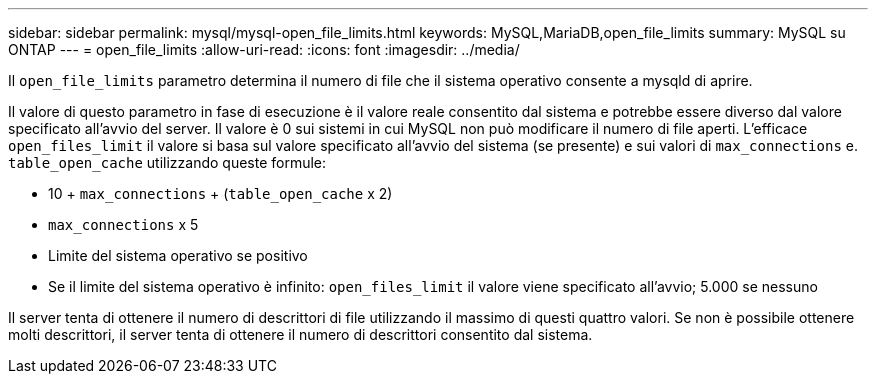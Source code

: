 ---
sidebar: sidebar 
permalink: mysql/mysql-open_file_limits.html 
keywords: MySQL,MariaDB,open_file_limits 
summary: MySQL su ONTAP 
---
= open_file_limits
:allow-uri-read: 
:icons: font
:imagesdir: ../media/


[role="lead"]
Il `open_file_limits` parametro determina il numero di file che il sistema operativo consente a mysqld di aprire.

Il valore di questo parametro in fase di esecuzione è il valore reale consentito dal sistema e potrebbe essere diverso dal valore specificato all'avvio del server. Il valore è 0 sui sistemi in cui MySQL non può modificare il numero di file aperti. L'efficace `open_files_limit` il valore si basa sul valore specificato all'avvio del sistema (se presente) e sui valori di `max_connections` e. `table_open_cache` utilizzando queste formule:

* 10 + `max_connections` + (`table_open_cache` x 2)
* `max_connections` x 5
* Limite del sistema operativo se positivo
* Se il limite del sistema operativo è infinito: `open_files_limit` il valore viene specificato all'avvio; 5.000 se nessuno


Il server tenta di ottenere il numero di descrittori di file utilizzando il massimo di questi quattro valori. Se non è possibile ottenere molti descrittori, il server tenta di ottenere il numero di descrittori consentito dal sistema.
